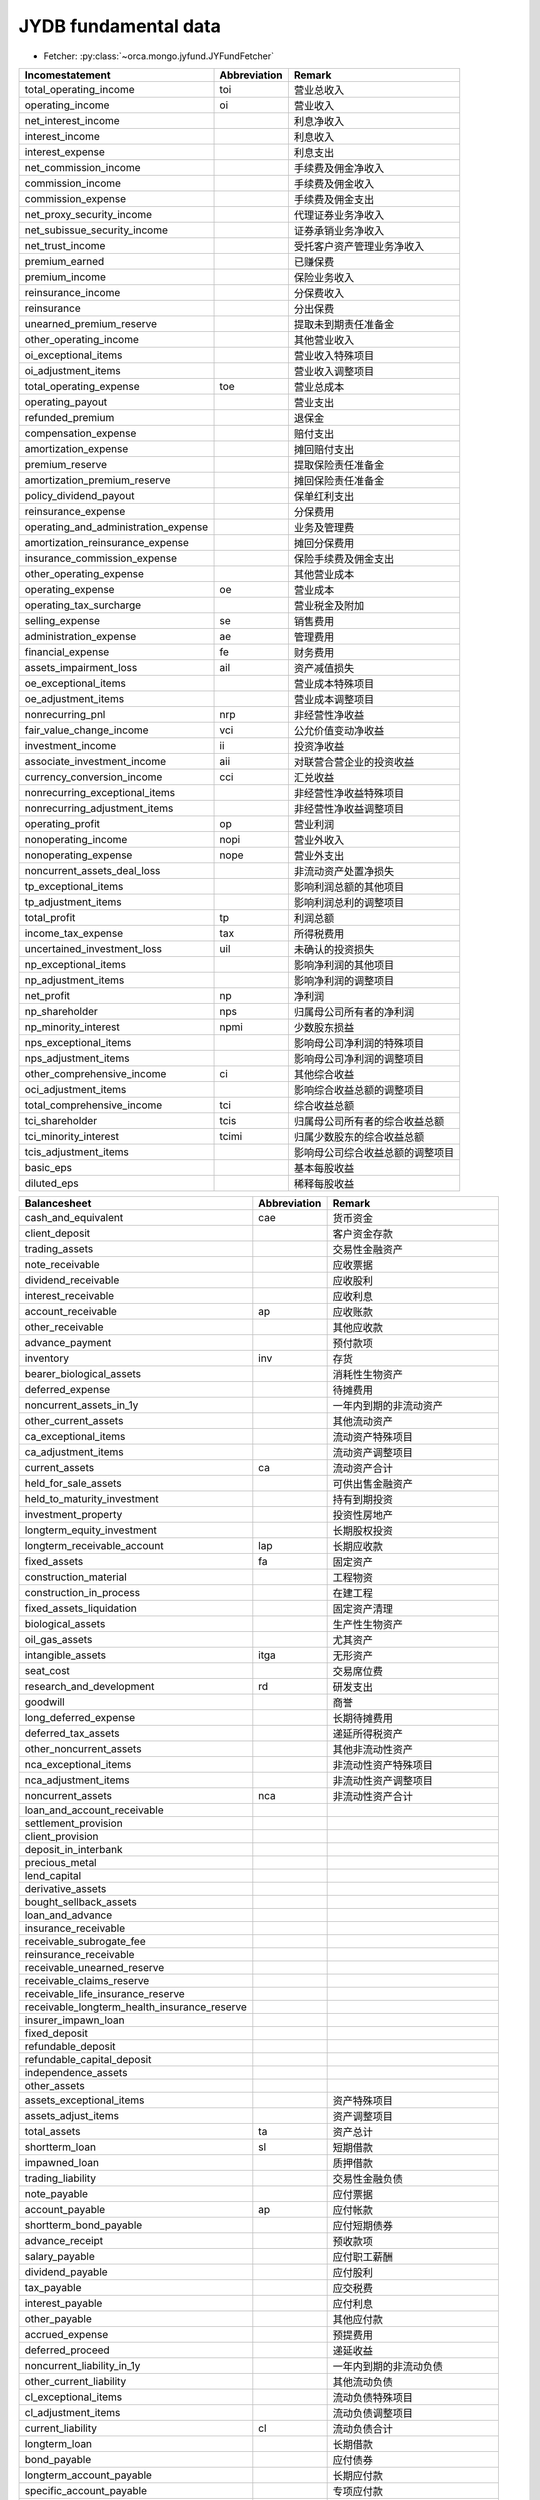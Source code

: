 JYDB fundamental data
=====================

* Fetcher: :py:class:`~orca.mongo.jyfund.JYFundFetcher`

======================================= ============= =================================================
Incomestatement                         Abbreviation  Remark
======================================= ============= =================================================
total_operating_income                  toi           营业总收入
operating_income                        oi            营业收入
net_interest_income                                   利息净收入
interest_income                                       利息收入
interest_expense                                      利息支出
net_commission_income                                 手续费及佣金净收入
commission_income                                     手续费及佣金收入
commission_expense                                    手续费及佣金支出
net_proxy_security_income                             代理证券业务净收入
net_subissue_security_income                          证券承销业务净收入
net_trust_income                                      受托客户资产管理业务净收入
premium_earned                                        已赚保费
premium_income                                        保险业务收入
reinsurance_income                                    分保费收入
reinsurance                                           分出保费
unearned_premium_reserve                              提取未到期责任准备金
other_operating_income                                其他营业收入
oi_exceptional_items                                  营业收入特殊项目
oi_adjustment_items                                   营业收入调整项目
total_operating_expense                 toe           营业总成本
operating_payout                                      营业支出
refunded_premium                                      退保金
compensation_expense                                  赔付支出
amortization_expense                                  摊回赔付支出
premium_reserve                                       提取保险责任准备金
amortization_premium_reserve                          摊回保险责任准备金
policy_dividend_payout                                保单红利支出
reinsurance_expense                                   分保费用
operating_and_administration_expense                  业务及管理费
amortization_reinsurance_expense                      摊回分保费用
insurance_commission_expense                          保险手续费及佣金支出
other_operating_expense                               其他营业成本
operating_expense                       oe            营业成本
operating_tax_surcharge                               营业税金及附加
selling_expense                         se            销售费用
administration_expense                  ae            管理费用
financial_expense                       fe            财务费用
assets_impairment_loss                  ail           资产减值损失
oe_exceptional_items                                  营业成本特殊项目
oe_adjustment_items                                   营业成本调整项目
nonrecurring_pnl                        nrp           非经营性净收益
fair_value_change_income                vci           公允价值变动净收益
investment_income                       ii            投资净收益
associate_investment_income             aii           对联营合营企业的投资收益
currency_conversion_income              cci           汇兑收益 
nonrecurring_exceptional_items                        非经营性净收益特殊项目                         
nonrecurring_adjustment_items                         非经营性净收益调整项目
operating_profit                        op            营业利润
nonoperating_income                     nopi          营业外收入
nonoperating_expense                    nope          营业外支出
noncurrent_assets_deal_loss                           非流动资产处置净损失
tp_exceptional_items                                  影响利润总额的其他项目
tp_adjustment_items                                   影响利润总利的调整项目
total_profit                            tp            利润总额
income_tax_expense                      tax           所得税费用
uncertained_investment_loss             uil           未确认的投资损失
np_exceptional_items                                  影响净利润的其他项目
np_adjustment_items                                   影响净利润的调整项目
net_profit                              np            净利润
np_shareholder                          nps           归属母公司所有者的净利润
np_minority_interest                    npmi          少数股东损益
nps_exceptional_items                                 影响母公司净利润的特殊项目
nps_adjustment_items                                  影响母公司净利润的调整项目
other_comprehensive_income              ci            其他综合收益
oci_adjustment_items                                  影响综合收益总额的调整项目
total_comprehensive_income              tci           综合收益总额
tci_shareholder                         tcis          归属母公司所有者的综合收益总额
tci_minority_interest                   tcimi         归属少数股东的综合收益总额
tcis_adjustment_items                                 影响母公司综合收益总额的调整项目
basic_eps                                             基本每股收益
diluted_eps                                           稀释每股收益
======================================= ============= =================================================

============================================ ============= =================================================
Balancesheet                                 Abbreviation  Remark
============================================ ============= =================================================
cash_and_equivalent                          cae           货币资金
client_deposit                                             客户资金存款
trading_assets                                             交易性金融资产
note_receivable                                            应收票据
dividend_receivable                                        应收股利
interest_receivable                                        应收利息
account_receivable                           ap            应收账款
other_receivable                                           其他应收款
advance_payment                                            预付款项
inventory                                    inv           存货            
bearer_biological_assets                                   消耗性生物资产
deferred_expense                                           待摊费用
noncurrent_assets_in_1y                                    一年内到期的非流动资产
other_current_assets                                       其他流动资产
ca_exceptional_items                                       流动资产特殊项目
ca_adjustment_items                                        流动资产调整项目
current_assets                               ca            流动资产合计
held_for_sale_assets                                       可供出售金融资产
held_to_maturity_investment                                持有到期投资
investment_property                                        投资性房地产
longterm_equity_investment                                 长期股权投资
longterm_receivable_account                  lap           长期应收款
fixed_assets                                 fa            固定资产
construction_material                                      工程物资
construction_in_process                                    在建工程
fixed_assets_liquidation                                   固定资产清理
biological_assets                                          生产性生物资产
oil_gas_assets                                             尤其资产
intangible_assets                            itga          无形资产
seat_cost                                                  交易席位费
research_and_development                     rd            研发支出
goodwill                                                   商誉
long_deferred_expense                                      长期待摊费用
deferred_tax_assets                                        递延所得税资产
other_noncurrent_assets                                    其他非流动性资产
nca_exceptional_items                                      非流动性资产特殊项目
nca_adjustment_items                                       非流动性资产调整项目
noncurrent_assets                            nca           非流动性资产合计
loan_and_account_receivable
settlement_provision
client_provision
deposit_in_interbank
precious_metal
lend_capital
derivative_assets
bought_sellback_assets
loan_and_advance
insurance_receivable
receivable_subrogate_fee
reinsurance_receivable
receivable_unearned_reserve
receivable_claims_reserve
receivable_life_insurance_reserve
receivable_longterm_health_insurance_reserve
insurer_impawn_loan
fixed_deposit
refundable_deposit
refundable_capital_deposit
independence_assets
other_assets
assets_exceptional_items                                   资产特殊项目
assets_adjust_items                                        资产调整项目
total_assets                                 ta            资产总计
shortterm_loan                               sl            短期借款
impawned_loan                                              质押借款
trading_liability                                          交易性金融负债
note_payable                                               应付票据
account_payable                              ap            应付帐款
shortterm_bond_payable                                     应付短期债券
advance_receipt                                            预收款项
salary_payable                                             应付职工薪酬
dividend_payable                                           应付股利
tax_payable                                                应交税费
interest_payable                                           应付利息
other_payable                                              其他应付款
accrued_expense                                            预提费用
deferred_proceed                                           递延收益
noncurrent_liability_in_1y                                 一年内到期的非流动负债
other_current_liability                                    其他流动负债
cl_exceptional_items                                       流动负债特殊项目
cl_adjustment_items                                        流动负债调整项目
current_liability                            cl            流动负债合计
longterm_loan                                              长期借款
bond_payable                                               应付债券
longterm_account_payable                                   长期应付款
specific_account_payable                                   专项应付款
estimate_liability                                         预计负债
deferred_tax_liability                                     递延所得税负债
other_noncurrent_liability                                 其他非流动性负债
ncl_exceptional_items                                      非流动负债特殊项目
ncl_adjustment_liability                                   非流动负债调整项目
noncurrent_liability                         ncl           非流动负债合计
borrowing_from_central_bank
deposit_of_interbank
borrowing_capital
derivative_liability
sold_buyback_proceed
deposit
proxy_security_proceed
subissue_security_proceed
deposit_received
advance_insurance
commission_payable
reinsurance_payable
compensation_payable
policy_dividend_payable
insurer_deposit_investment
unearned_premium_reserve
outstanding_claims_reserve
life_insurance_reserve
longterm_health_insurance_reserve
indpendence_liability
liability_exceptional_items                                负债特殊项目
liability_adjustment_items                                 负债调整项目
liability                                                  负债合计
paidin_capital                                             实收资本，股本
capital_reserve_fund                                       资本公积
surplus_reserve_fund                                       盈余公积
retained_earnings                                          未分配利润
treasury_stock                                             库存股
ordinary_risk_reserve_fund                                 一般风险准备
currency_conversion_difference                             外币报表折算差额
uncertained_investment_loss                  uil           未确认投资损失
other_reserve                                              其他储备
specific_reserve                                           专项储备
se_exceptional_items                                       归属母公司所有者权益特殊项目
se_adjustment_items                                        归属母公司所有者权益调整项目
se_without_mi                                swm           归属母公司股东权益合计
minority_interest                            mi            少数股东权益
se_other_items                                             所有者权益调整项目
shareholder_equity                           se            股东权益合计，所有者权益合计
le_exceptional_items                           
le_adjustment_items 
liability_and_equity                         le            负债和所有者权益（股东权益）总计
============================================ ============= =================================================

================================================== ============= =================================================
Balancesheet                                       Abbreviation  Remark
================================================== ============= =================================================
goods_service_cash_in                              oci           销售商品、提供劳务收到的现金
tax_refund_cash_in                                               收到的税费返还
net_deposit_increase                             
net_borrowing_from_central_bank
net_borrowing_from_financial_organzation
cancelled_loan_withdrawal
interest_and_commission_cash_in
net_trading_assets_deal
net_buyback
original_insurance_cash_in
net_reinsurance_cash_in
net_insurer_deposit_and_investment_increase
other_operation_cash_in
ocif_exceptional_items
ocif_adjustment_items
ocif                                                             经营活动现金流入小计 
goods_service_cash_out                             oco           购买商品、接受劳务支付的现金
staff_paid_cash_out                                              支付给职工以及为职工支付的现金
tax_paid_cash_out                                                支付的各项税费
net_client_loan_and_advance_increase
net_deposit_increase_in_central_bank_and_interbank
net_lend_capital_increase
commission_cash_out
original_insurance_cash_out
net_reinsurance_cash_out
policy_dividend_cash_out
other_operation_cash_out
ocof_exceptional_items
ocof_adjustment_items
ocof                                                             经营活动现金流出小计
nocf_adjustment_items                                            
ocf                                                              经营活动产生的现金流量净额
investment_withdrawal                              iw            收回投资收到的现金
investment_proceeds                                ip            取得投资收益收到的现金
assets_disposition_cash_in                                       处置固定资产、无形资产和其他长期资产收回的现金净
associate_disposition_cash_in                                    处置子公司及其他营业单位收到的现金净额        
other_invest_cash_in                                             收到其他与投资活动有关的现金
icif_exceptional_items 
icif_adjustment_items
icif                                                             投资活动现金流入小计                                     
assets_acquistion_cash_out                                       购建固定资产、无形资产和其他长期资产支付的现金
investment_cash_out                                              投资支付的现金
associate_acquistion_cash_out                                    取得子公司及其他营业单位支付的现金净额
net_impawned_loan_increase                                       质押贷款净增加额
other_invest_cash_out                                            支付其他与投资活动有关的现金
icof_exceptional_items                       
icof_adjustment_items
icof                                                             投资活动现金流出小计
icf_adjustment_items                                         
icf                                                              投资活动产生的现金流量净额
invested_cash_in                                                 吸收投资收到的现金
associate_invested_cash_in                                       子公司吸收少数股东投资收到的现金
bond_issue_cash_in                                               发行债券收到的现金
borrowing_cash_in                                                取得借款收到的现金
other_finance_cash_in                                            收到其他与筹资活动有关的现金
fcif_exceptional_items                                           
fcif_adjustment_items
fcif                                                             筹资活动现金流入小计
borrowing_repay_cash_out                                         偿还债务支付的现金
dividend_interest_cash_out                                       分配股利、利润或偿付利息支付的现金
associate_dividend_interest_cash_out                             子公司支付给少数股东的股利、利润或偿付的利息
other_finance_cash_out                                           支付其他与筹资活动有关的现金
fcof_exceptional_items
fcof_adjustment_items
fcof                                                             筹资活动现金流出小计
fcf_adjustment_items
fcf                                                              筹资活动产生的现金流量净额
currency_conversion_effect                                       汇率变动对现金及现金等价物的影响
cae_other_items                                                  
cae_adjustment_items
cae_increase                                                     现金及现金等价物净增加额
cae_begin_period                                                 期初现金及现金等价物余额
caei_exceptional_items  
caei_adjustment_items   
cae_end_period                                                   期末现金及现金等价物余额
net_profit                                                       净利润
np_minority_interest                                             少数股东损益
assets_impairment_reserve                                        资产减值准备
fixed_asset_depreciation                                         固定资产折旧
intangible_assets_amortization                                   无形资产摊销
deferred_expense_amortization                                    长期待摊费用摊销
deferred_expense_decrease                                        待摊费用减少
accrued_expense_increase                                         预提费用增加
noncurrent_assets_deal_loss                                      处置固定资产、无形资产和其他长期资产的损失
fixed_assets_scrap_loss                                          固定资产报废损失
fair_value_change_loss                                           公允价值变动损失
financial_expense                                                财务费用
investment_loss                                                  投资损失
deferred_tax_assets_decrease                                     递延所得税资产减少
deferred_tax_liability_increase                                  递延所得税负债增加
inventory_decrease                                               存货的减少
operating_receivable_decrease                                    经营性应收项目的减少
operating_payable_increase                                       经营性应付项目的增加
ocf_others                                                       其他
ocf_exceptional_items_notes
ocf_adjustment_items_notes
ocf_notes
ocf_contrast_adjustment_items
debt_to_equity                                                   债务转为资本
convertible_bond_in_1y                                           一年内到期的可转换公司债券
fixed_assets_in_financial_lease                                  融资租入固定资产
================================================== ============= =================================================

Example1::

   jybs = JYFundFetcher('balancesheet', 2012)
   jybs.load()
   ca = jybs.fetch_daily('current_assets', '20140104', offset=1)
   ca_1y = jybs.fetch_daily('current_assets', '20140104', offset=1, quarter_offset=4)
   chg_yoy = ca / ca_1y - 1.

Example2::

   jybs = JYFundFetcher('balancesheet', 2013)
   jybs.load()
   df = jybs.prepare_frame(['current_assets', 'total_assets'], '20140104', delay=1)
   ca, ta = df['current_assets'], df['total_assets']

Example3::

   jybs = JYFundFetcher('balancesheet', 2012)
   jybs.load()
   pl = jybs.prepare_panel(['current_assets', 'total_assets'], '20130101', '20140101')
   ca, ta = pl['current_assets'], pl['total_assets']
   for date in ca.index:
       alpha[date] = ca.ix[date] / ta.ix[date]

